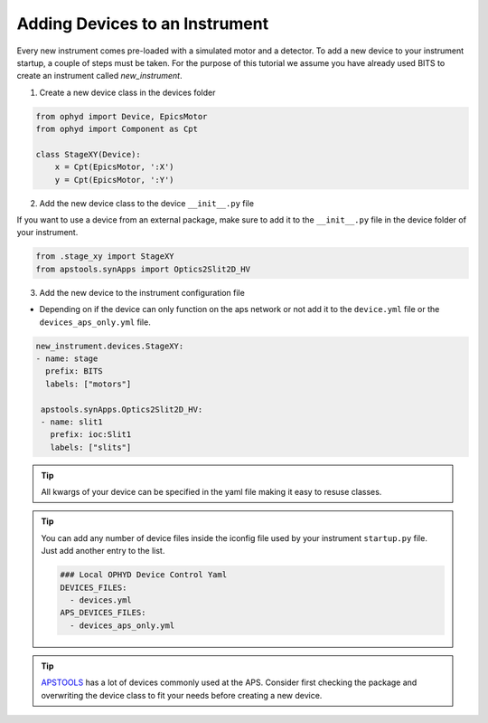 .. _creating_devices:

Adding Devices to an Instrument
-----------------------------------------

Every new instrument comes pre-loaded with a simulated motor and a detector. To add a new device to your instrument startup, a couple of steps must be taken.
For the purpose of this tutorial we assume you have already used BITS to create an instrument called `new_instrument`.

1. Create a new device class in the devices folder

.. code-block:: python

    from ophyd import Device, EpicsMotor
    from ophyd import Component as Cpt

    class StageXY(Device):
        x = Cpt(EpicsMotor, ':X')
        y = Cpt(EpicsMotor, ':Y')

2. Add the new device class to the device ``__init__.py`` file

If you want to use a device from an external package, make sure to add it to the ``__init__.py`` file in the device folder of your instrument.

.. code-block:: python

    from .stage_xy import StageXY
    from apstools.synApps import Optics2Slit2D_HV

3. Add the new device to the instrument configuration file

- Depending on if the device can only function on the aps network or not add it to the ``device.yml`` file or the ``devices_aps_only.yml`` file.

.. code-block:: yaml

    new_instrument.devices.StageXY:
    - name: stage
      prefix: BITS
      labels: ["motors"]

     apstools.synApps.Optics2Slit2D_HV:
     - name: slit1
       prefix: ioc:Slit1
       labels: ["slits"]


.. tip::
    All kwargs of your device can be specified in the yaml file making it easy to resuse classes.

.. tip::
   You can add any number of device files inside the iconfig file used by your instrument ``startup.py`` file. Just add another entry to the list.

   .. code-block:: yaml

      ### Local OPHYD Device Control Yaml
      DEVICES_FILES:
        - devices.yml
      APS_DEVICES_FILES:
        - devices_aps_only.yml
.. tip::
    `APSTOOLS <https://github.com/BCDA-APS/apstools/tree/main/apstools>`_ has a lot of devices commonly used at the APS. Consider first checking the package and overwriting the device class to fit your needs before creating a new device.
